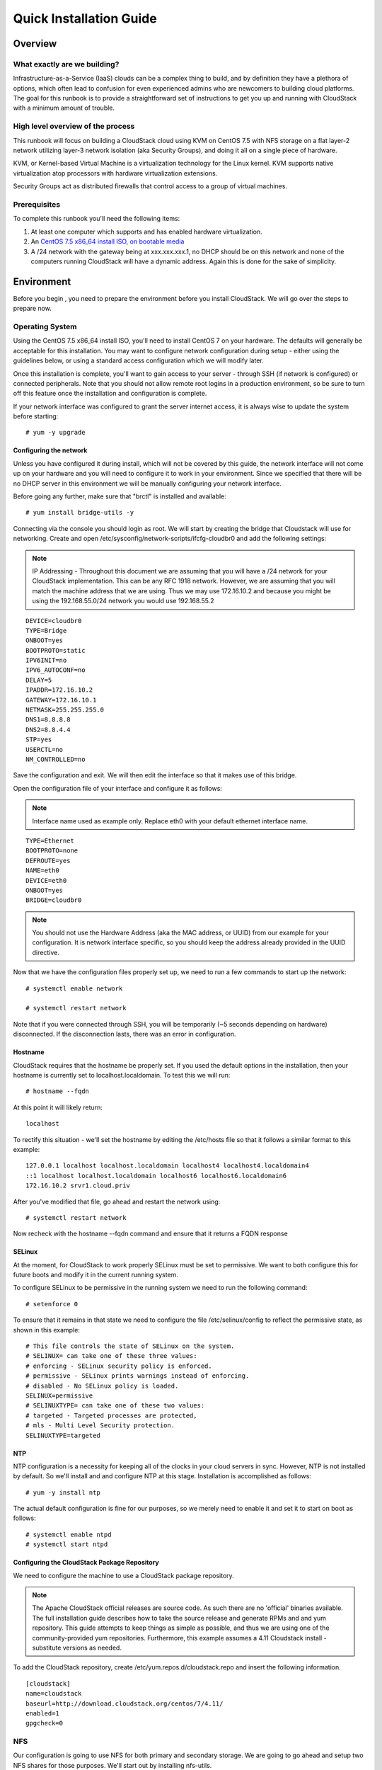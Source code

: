 .. Licensed to the Apache Software Foundation (ASF) under one
   or more contributor license agreements.  See the NOTICE file
   distributed with this work for additional information
   regarding copyright ownership.  The ASF licenses this file
   to you under the Apache License, Version 2.0 (the
   "License"); you may not use this file except in compliance
   with the License.  You may obtain a copy of the License at
   http://www.apache.org/licenses/LICENSE-2.0
   Unless required by applicable law or agreed to in writing,
   software distributed under the License is distributed on an
   "AS IS" BASIS, WITHOUT WARRANTIES OR CONDITIONS OF ANY
   KIND, either express or implied.  See the License for the
   specific language governing permissions and limitations
   under the License.


Quick Installation Guide
========================

Overview
--------

What exactly are we building?
~~~~~~~~~~~~~~~~~~~~~~~~~~~~~

Infrastructure-as-a-Service (IaaS) clouds can be a complex thing to build, and 
by definition they have a plethora of options, which often lead to confusion 
for even experienced admins who are newcomers to building cloud platforms. The 
goal for this runbook is to provide a straightforward set of instructions to 
get you up and running with CloudStack with a minimum amount of trouble.


High level overview of the process
~~~~~~~~~~~~~~~~~~~~~~~~~~~~~~~~~~

This runbook will focus on building a CloudStack cloud using KVM on CentOS 
7.5 with NFS storage on a flat layer-2 network utilizing layer-3 network 
isolation (aka Security Groups), and doing it all on a single piece of 
hardware.

KVM, or Kernel-based Virtual Machine is a virtualization technology for the 
Linux kernel. KVM supports native virtualization atop processors with hardware 
virtualization extensions.

Security Groups act as distributed firewalls that control access to a group of 
virtual machines.


Prerequisites
~~~~~~~~~~~~~

To complete this runbook you'll need the following items:

#. At least one computer which supports and has enabled hardware virtualization.

#. An `CentOS 7.5 x86_64 install ISO, on bootable media 
   <http://mirrors.kernel.org/centos/7/isos/x86_64/>`_

#. A /24 network with the gateway being at xxx.xxx.xxx.1, no DHCP should be on 
   this network and none of the computers running CloudStack will have a 
   dynamic address. Again this is done for the sake of simplicity.


Environment
-----------

Before you begin , you need to prepare the environment before you install 
CloudStack. We will go over the steps to prepare now.


Operating System
~~~~~~~~~~~~~~~~

Using the CentOS 7.5 x86_64 install ISO, you'll need to install CentOS 7 
on your hardware. The defaults will generally be acceptable for this 
installation. You may want to configure network configuration during
setup - either using the guidelines below, or using a standard access
configuration which we will modify later.

Once this installation is complete, you'll want to gain access to your
server - through SSH (if network is configured) or connected peripherals.
Note that you should not allow remote root logins in a production
environment, so be sure to turn off this feature once the installation
and configuration is complete. 

If your network interface was configured to grant the server internet
access, it is always wise to update the system before starting: 

.. parsed-literal::
   # yum -y upgrade


.. _conf-network:

Configuring the network
^^^^^^^^^^^^^^^^^^^^^^^

Unless you have configured it during install, which will not be covered by
this guide, the network interface will not come up on your hardware and you
will need to configure it to work in your environment. Since we specified 
that there will be no DHCP server in this environment we will be manually 
configuring your network interface. 

Before going any further, make sure that "brctl" is installed and available:

.. parsed-literal::
   # yum install bridge-utils -y

Connecting via the console you should login as root. We will start by creating
the bridge that Cloudstack will use for networking. Create and open
/etc/sysconfig/network-scripts/ifcfg-cloudbr0 and add the following settings:

.. note:: 
   IP Addressing - Throughout this document we are assuming that you will have 
   a /24 network for your CloudStack implementation. This can be any RFC 1918 
   network. However, we are assuming that you will match the machine address 
   that we are using. Thus we may use 172.16.10.2 and because you might be 
   using the 192.168.55.0/24 network you would use 192.168.55.2
   
::

   DEVICE=cloudbr0
   TYPE=Bridge
   ONBOOT=yes
   BOOTPROTO=static
   IPV6INIT=no
   IPV6_AUTOCONF=no
   DELAY=5
   IPADDR=172.16.10.2
   GATEWAY=172.16.10.1
   NETMASK=255.255.255.0
   DNS1=8.8.8.8
   DNS2=8.8.4.4
   STP=yes
   USERCTL=no
   NM_CONTROLLED=no

Save the configuration and exit. We will then edit the interface so that it
makes use of this bridge.
   
Open the configuration file of your interface and configure it as follows: 

.. note::
   Interface name used as example only. Replace eth0 with your default ethernet interface name.

.. parsed-literal::
   TYPE=Ethernet
   BOOTPROTO=none
   DEFROUTE=yes
   NAME=eth0
   DEVICE=eth0
   ONBOOT=yes
   BRIDGE=cloudbr0

.. note:: 
   You should not use the Hardware Address (aka the MAC address, or UUID) from our 
   example for your configuration. It is network interface specific, so you 
   should keep the address already provided in the UUID directive.



Now that we have the configuration files properly set up, we need to run a few 
commands to start up the network: 

.. parsed-literal::

   # systemctl enable network

   # systemctl restart network
   
Note that if you were connected through SSH, you will be temporarily (~5 seconds depending on hardware) disconnected. If the disconnection lasts, there was an error in configuration.


.. _conf-hostname:

Hostname
^^^^^^^^

CloudStack requires that the hostname be properly set. If you used the default 
options in the installation, then your hostname is currently set to 
localhost.localdomain. To test this we will run:

.. parsed-literal::

   # hostname --fqdn

At this point it will likely return: 

.. parsed-literal::

   localhost

To rectify this situation - we'll set the hostname by editing the /etc/hosts 
file so that it follows a similar format to this example:

.. parsed-literal::

   127.0.0.1 localhost localhost.localdomain localhost4 localhost4.localdomain4
   ::1 localhost localhost.localdomain localhost6 localhost6.localdomain6
   172.16.10.2 srvr1.cloud.priv

After you've modified that file, go ahead and restart the network using:

.. parsed-literal::

   # systemctl restart network

Now recheck with the hostname --fqdn command and ensure that it returns a FQDN 
response


.. _conf-selinux:

SELinux
^^^^^^^

At the moment, for CloudStack to work properly SELinux must be set to 
permissive. We want to both configure this for future boots and modify it in 
the current running system.

To configure SELinux to be permissive in the running system we need to run the 
following command:

.. parsed-literal::

   # setenforce 0

To ensure that it remains in that state we need to configure the file 
/etc/selinux/config to reflect the permissive state, as shown in this example:

.. parsed-literal::

   # This file controls the state of SELinux on the system.
   # SELINUX= can take one of these three values:
   # enforcing - SELinux security policy is enforced.
   # permissive - SELinux prints warnings instead of enforcing.
   # disabled - No SELinux policy is loaded.
   SELINUX=permissive
   # SELINUXTYPE= can take one of these two values:
   # targeted - Targeted processes are protected,
   # mls - Multi Level Security protection.
   SELINUXTYPE=targeted


.. _conf-ntp:

NTP
^^^

NTP configuration is a necessity for keeping all of the clocks in your cloud 
servers in sync. However, NTP is not installed by default. So we'll install 
and and configure NTP at this stage. Installation is accomplished as follows:

.. parsed-literal::

   # yum -y install ntp

The actual default configuration is fine for our purposes, so we merely need 
to enable it and set it to start on boot as follows:

.. parsed-literal::

   # systemctl enable ntpd
   # systemctl start ntpd


.. _qigconf-pkg-repo:

Configuring the CloudStack Package Repository
^^^^^^^^^^^^^^^^^^^^^^^^^^^^^^^^^^^^^^^^^^^^^

We need to configure the machine to use a CloudStack package repository. 

.. note:: 
   The Apache CloudStack official releases are source code. As such there are 
   no 'official' binaries available. The full installation guide describes how 
   to take the source release and generate RPMs and and yum repository. This 
   guide attempts to keep things as simple as possible, and thus we are using 
   one of the community-provided yum repositories. Furthermore, this example 
   assumes a 4.11 Cloudstack install - substitute versions as needed.

To add the CloudStack repository, create /etc/yum.repos.d/cloudstack.repo and 
insert the following information.

::

   [cloudstack]
   name=cloudstack
   baseurl=http://download.cloudstack.org/centos/7/4.11/
   enabled=1
   gpgcheck=0


NFS
~~~

Our configuration is going to use NFS for both primary and secondary storage. 
We are going to go ahead and setup two NFS shares for those purposes. We'll 
start out by installing nfs-utils.

.. parsed-literal::

   # yum -y install nfs-utils

We now need to configure NFS to serve up two different shares. This is handled 
comparatively easily in the /etc/exports file. You should ensure that it has 
the following content:

.. parsed-literal::

   /export/secondary \*(rw,async,no_root_squash,no_subtree_check)
   /export/primary \*(rw,async,no_root_squash,no_subtree_check)

You will note that we specified two directories that don't exist (yet) on the 
system. We'll go ahead and create those directories and set permissions 
appropriately on them with the following commands:

.. parsed-literal::

   # mkdir -p /export/primary
   # mkdir /export/secondary

CentOS 7.x releases use NFSv4 by default. NFSv4 requires that domain setting 
matches on all clients. In our case, the domain is cloud.priv, so ensure that 
the domain setting in /etc/idmapd.conf is uncommented and set as follows:
Domain = cloud.priv

Now you'll need to add the configuration values at the bottom in the file 
/etc/sysconfig/nfs (or merely uncomment and set them)

.. parsed-literal::

   LOCKD_TCPPORT=32803
   LOCKD_UDPPORT=32769
   MOUNTD_PORT=892
   RQUOTAD_PORT=875
   STATD_PORT=662
   STATD_OUTGOING_PORT=2020

Now we need to disable the firewall, so that it will not block connections.

.. note::

   Configuration of the firewall on CentOS7 is beyond the purview of this
   guide.
   
To do so, simply use the following two commands: 

.. parsed-literal::

   # systemctl stop firewalld
   # systemctl disable firewalld

We now need to configure the nfs service to start on boot and actually start 
it on the host by executing the following commands:

.. parsed-literal::

   # systemctl enable rpcbind
   # systemctl enable nfs
   # systemctl start rpcbind
   # systemctl start nfs


Management Server Installation
------------------------------

We're going to install the CloudStack management server and surrounding tools. 


Database Installation and Configuration
~~~~~~~~~~~~~~~~~~~~~~~~~~~~~~~~~~~~~~~

We'll start with installing MySQL and configuring some options to ensure it 
runs well with CloudStack. 

First, as CentOS 7 no longer provides the MySQL binaries, we need to add a repository: 

.. parsed-literal::
   # wget http://repo.mysql.com/mysql-community-release-el7-5.noarch.rpm
   # rpm -ivh mysql-community-release-el7-5.noarch.rpm
   # yum -y update

Install by running the following command: 

.. parsed-literal::

   # yum -y install mysql-server

With MySQL now installed we need to make a few configuration changes to 
/etc/my.cnf. Specifically we need to add the following options to the [mysqld] 
section:

.. parsed-literal::

   innodb_rollback_on_timeout=1
   innodb_lock_wait_timeout=600
   max_connections=350
   log-bin=mysql-bin
   binlog-format = 'ROW'

.. note::

   For Ubuntu 16.04 and later, make sure you specify a ``server-id`` in your ``.cnf`` file for binary logging. Set the     ``server-id`` according to your database setup.
    
.. parsed-literal::

   server-id=master-01
   innodb_rollback_on_timeout=1
   innodb_lock_wait_timeout=600
   max_connections=350
   log-bin=mysql-bin
   binlog-format = 'ROW'

Now that MySQL is properly configured we can start it and configure it to 
start on boot as follows:

.. parsed-literal:: 

   # systemctl enable mysqld
   # systemctl start mysqld


MySQL connector Installation
~~~~~~~~~~~~~~~~~~~~~~~~~~~~

Install Python MySQL connector using the official MySQL packages repository.
Create the file ``/etc/yum.repos.d/mysql.repo`` with the following content:

.. parsed-literal::

   [mysql-connectors-community]
   name=MySQL Community connectors
   baseurl=http://repo.mysql.com/yum/mysql-connectors-community/el/$releasever/$basearch/
   enabled=1
   gpgcheck=1

Import GPG public key from MySQL:

.. parsed-literal::

   rpm --import http://repo.mysql.com/RPM-GPG-KEY-mysql

Install mysql-connector

.. parsed-literal::

   yum install mysql-connector-python


Installation
~~~~~~~~~~~~

We are now going to install the management server. We do that by executing the 
following command:

.. parsed-literal::

   # yum -y install cloudstack-management

With the application itself installed we can now setup the database, we'll do 
that with the following command and options:

.. parsed-literal::

   # cloudstack-setup-databases cloud:password@localhost --deploy-as=root

When this process is finished, you should see a message like "CloudStack has 
successfully initialized the database."

Now that the database has been created, we can take the final step in setting 
up the management server by issuing the following command:

.. parsed-literal::

   # cloudstack-setup-management

If the servlet container is Tomcat7 the argument --tomcat7 must be used.


System Template Setup
~~~~~~~~~~~~~~~~~~~~~

CloudStack uses a number of system VMs to provide functionality for accessing 
the console of virtual machines, providing various networking services, and 
managing various aspects of storage. This step will acquire those system 
images ready for deployment when we bootstrap your cloud.

Now we need to download the system VM template and deploy that to the share we 
just mounted. The management server includes a script to properly manipulate 
the system VMs images.

.. parsed-literal::
  
   /usr/share/cloudstack-common/scripts/storage/secondary/cloud-install-sys-tmplt \
   -m /export/secondary \
   -u http://download.cloudstack.org/systemvm/4.11/systemvmtemplate-4.11.2-kvm.qcow2.bz2 \
   -h kvm -F


That concludes our setup of the management server. We still need to configure 
CloudStack, but we will do that after we get our hypervisor set up.


KVM Setup and Installation
--------------------------

KVM is the hypervisor we'll be using - we will recover the initial setup which 
has already been done on the hypervisor host and cover installation of the 
agent software, you can use the same steps to add additional KVM nodes to your 
CloudStack environment.


Prerequisites
~~~~~~~~~~~~~

We explicitly are using the management server as a compute node as well, which 
means that we have already performed many of the prerequisite steps when 
setting up the management server, but we will list them here for clarity. 
Those steps are:

:ref:`conf-network`

:ref:`conf-hostname`

:ref:`conf-selinux`

:ref:`conf-ntp`

:ref:`qigconf-pkg-repo`

You shouldn't need to do that for the management server, of course, but any 
additional hosts will need for you to complete the above steps.


Installation
~~~~~~~~~~~~

Installation of the KVM agent is trivial with just a single command, but 
afterwards we'll need to configure a few things.

.. parsed-literal::

   # yum -y install cloudstack-agent


KVM Configuration
~~~~~~~~~~~~~~~~~~~~

We have two different parts of KVM to configure, libvirt, and QEMU.


QEMU Configuration
^^^^^^^^^^^^^^^^^^^

KVM configuration is relatively simple at only a single item. We need to edit 
the QEMU VNC configuration. This is done by editing /etc/libvirt/qemu.conf and 
ensuring the following line is present and uncommented.

::

   vnc_listen=0.0.0.0


Libvirt Configuration
^^^^^^^^^^^^^^^^^^^^^^^

CloudStack uses libvirt for managing virtual machines. Therefore it is vital 
that libvirt is configured correctly. Libvirt is a dependency of cloud-agent 
and should already be installed.

#. In order to have live migration working libvirt has to listen for unsecured 
   TCP connections. We also need to turn off libvirts attempt to use Multicast 
   DNS advertising. Both of these settings are in /etc/libvirt/libvirtd.conf

   Set the following paramaters:
   
   ::
   
      listen_tls = 0
      listen_tcp = 1
      tcp_port = "16509"
      auth_tcp = "none"
      mdns_adv = 0

#. Turning on "listen_tcp" in libvirtd.conf is not enough, we have to change 
   the parameters as well we also need to modify /etc/sysconfig/libvirtd:

   Uncomment the following line:

   :: 

      #LIBVIRTD_ARGS="--listen"

#. Restart libvirt

   .. parsed-literal::

      # systemctl restart libvirtd


KVM configuration complete
^^^^^^^^^^^^^^^^^^^^^^^^^^^
For the sake of completeness you should check if KVM is running OK on your machine:
   .. parsed-literal::
   
      # lsmod | grep kvm
      kvm_intel              55496  0
      kvm                   337772  1 kvm_intel

That concludes our installation and configuration of KVM, and we'll now move 
to using the CloudStack UI for the actual configuration of our cloud.


Configuration
-------------

As we noted before we will be using security groups to provide isolation and 
by default that implies that we'll be using a flat layer-2 network. It also 
means that the simplicity of our setup means that we can use the quick 
installer.


UI Access
~~~~~~~~~

To get access to CloudStack's web interface, merely point your browser to 
http://172.16.10.2:8080/client The default username is 'admin', and the 
default password is 'password'. You should see a splash screen that allows you 
to choose several options for setting up CloudStack. You should choose the 
Continue with Basic Setup option.

You should now see a prompt requiring you to change the password for the admin 
user. Please do so.


Setting up a Zone
~~~~~~~~~~~~~~~~~

A zone is the largest organization entity in CloudStack - and we'll be 
creating one, this should be the screen that you see in front of you now. And 
for us there are 5 pieces of information that we need.

#. Name - we will set this to the ever-descriptive 'Zone1' for our cloud.

#. Public DNS 1 - we will set this to ``8.8.8.8`` for our cloud.

#. Public DNS 2 - we will set this to ``8.8.4.4`` for our cloud.

#. Internal DNS1 - we will also set this to ``8.8.8.8`` for our cloud.

#. Internal DNS2 - we will also set this to ``8.8.4.4`` for our cloud. 

.. note:: 
   CloudStack distinguishes between internal and public DNS. Internal DNS is 
   assumed to be capable of resolving internal-only hostnames, such as your 
   NFS server’s DNS name. Public DNS is provided to the guest VMs to resolve 
   public IP addresses. You can enter the same DNS server for both types, but 
   if you do so, you must make sure that both internal and public IP addresses 
   can route to the DNS server. In our specific case we will not use any names 
   for resources internally, and we have indeed them set to look to the same 
   external resource so as to not add a namerserver setup to our list of 
   requirements.


Pod Configuration
~~~~~~~~~~~~~~~~~

Now that we've added a Zone, the next step that comes up is a prompt for 
information regading a pod. Which is looking for several items.

#. Name - We'll use ``Pod1`` for our cloud.

#. Gateway - We'll use ``172.16.10.1`` as our gateway

#. Netmask - We'll use ``255.255.255.0``

#. Start/end reserved system IPs - we will use ``172.16.10.10-172.16.10.20``

#. Guest gateway - We'll use ``172.16.10.1``

#. Guest netmask - We'll use ``255.255.255.0``

#. Guest start/end IP - We'll use ``172.16.10.30-172.16.10.200``


Cluster
~~~~~~~

Now that we've added a Zone, we need only add a few more items for configuring 
the cluster.

#. Name - We'll use ``Cluster1``

#. Hypervisor - Choose ``KVM``

You should be prompted to add the first host to your cluster at this point. 
Only a few bits of information are needed.

#. Hostname - we'll use the IP address ``172.16.10.2`` since we didn't set up a 
   DNS server.

#. Username - we'll use ``root``

#. Password - enter the operating system password for the root user


Primary Storage
^^^^^^^^^^^^^^^

With your cluster now setup - you should be prompted for primary storage 
information. Choose NFS as the storage type and then enter the following 
values in the fields:

#. Name - We'll use ``Primary1``

#. Server - We'll be using the IP address ``172.16.10.2``

#. Path - Well define ``/export/primary`` as the path we are using


Secondary Storage
^^^^^^^^^^^^^^^^^

If this is a new zone, you'll be prompted for secondary storage information - 
populate it as follows:

#. NFS server - We'll use the IP address ``172.16.10.2``

#. Path - We'll use ``/export/secondary``

Now, click Launch and your cloud should begin setup - it may take several 
minutes depending on your internet connection speed for setup to finalize.

That's it, you are done with installation of your Apache CloudStack cloud.
